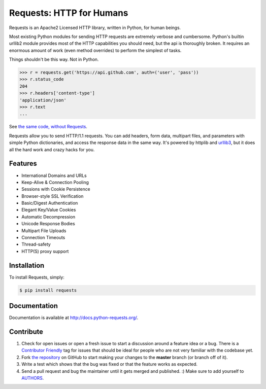 Requests: HTTP for Humans
=========================

.. image:: https://img.shields.io/pypi/v/requests.svg
    :target: https://pypi.python.org/pypi/requests

.. image:: https://img.shields.io/pypi/dm/requests.svg
        :target: https://pypi.python.org/pypi/requests




Requests is an Apache2 Licensed HTTP library, written in Python, for human
beings.

Most existing Python modules for sending HTTP requests are extremely
verbose and cumbersome. Python's builtin urllib2 module provides most of
the HTTP capabilities you should need, but the api is thoroughly broken.
It requires an enormous amount of work (even method overrides) to
perform the simplest of tasks.

Things shouldn't be this way. Not in Python.

.. code-block:: python

    >>> r = requests.get('https://api.github.com', auth=('user', 'pass'))
    >>> r.status_code
    204
    >>> r.headers['content-type']
    'application/json'
    >>> r.text
    ...

See `the same code, without Requests <https://gist.github.com/973705>`_.

Requests allow you to send HTTP/1.1 requests. You can add headers, form data,
multipart files, and parameters with simple Python dictionaries, and access the
response data in the same way. It's powered by httplib and `urllib3
<https://github.com/shazow/urllib3>`_, but it does all the hard work and crazy
hacks for you.


Features
--------

- International Domains and URLs
- Keep-Alive & Connection Pooling
- Sessions with Cookie Persistence
- Browser-style SSL Verification
- Basic/Digest Authentication
- Elegant Key/Value Cookies
- Automatic Decompression
- Unicode Response Bodies
- Multipart File Uploads
- Connection Timeouts
- Thread-safety
- HTTP(S) proxy support


Installation
------------

To install Requests, simply:

.. code-block:: bash

    $ pip install requests


Documentation
-------------

Documentation is available at http://docs.python-requests.org/.


Contribute
----------

#. Check for open issues or open a fresh issue to start a discussion around a feature idea or a bug. There is a `Contributor Friendly`_ tag for issues that should be ideal for people who are not very familiar with the codebase yet.
#. Fork `the repository`_ on GitHub to start making your changes to the **master** branch (or branch off of it).
#. Write a test which shows that the bug was fixed or that the feature works as expected.
#. Send a pull request and bug the maintainer until it gets merged and published. :) Make sure to add yourself to AUTHORS_.

.. _`the repository`: http://github.com/kennethreitz/requests
.. _AUTHORS: https://github.com/kennethreitz/requests/blob/master/AUTHORS.rst
.. _Contributor Friendly: https://github.com/kennethreitz/requests/issues?direction=desc&labels=Contributor+Friendly&page=1&sort=updated&state=open
